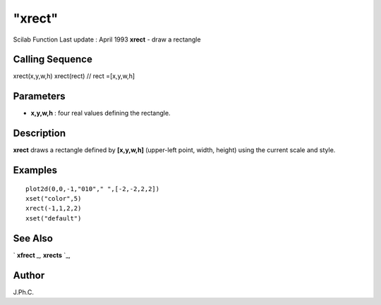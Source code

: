 ====
"xrect"
====

Scilab Function Last update : April 1993
**xrect** - draw a rectangle



Calling Sequence
~~~~~~~~~~~~~~~~

xrect(x,y,w,h)
xrect(rect) // rect =[x,y,w,h]




Parameters
~~~~~~~~~~


+ **x,y,w,h** : four real values defining the rectangle.




Description
~~~~~~~~~~~

**xrect** draws a rectangle defined by **[x,y,w,h]** (upper-left
point, width, height) using the current scale and style.



Examples
~~~~~~~~


::

    
    
    plot2d(0,0,-1,"010"," ",[-2,-2,2,2])
    xset("color",5)
    xrect(-1,1,2,2)
    xset("default")
     
      




See Also
~~~~~~~~

` **xfrect** `_,` **xrects** `_,



Author
~~~~~~

J.Ph.C.

.. _
      : ://./graphics/xfrect.htm
.. _
      : ://./graphics/xrects.htm


